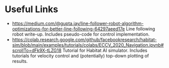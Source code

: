 * Useful Links
- https://medium.com/@gupta.jay/line-follower-robot-algorithm-optimizations-for-better-line-following-64297aeed17e
  Line following robot write-up. Includes pseudo-code for control implementation.
- https://colab.research.google.com/github/facebookresearch/habitat-sim/blob/main/examples/tutorials/colabs/ECCV_2020_Navigation.ipynb#scrollTo=dFk9X-tLZG18
  Tutorial for Habitat AI simulator.
  Includes tutorials for velocity control and (potentially) top-down plotting of results.

